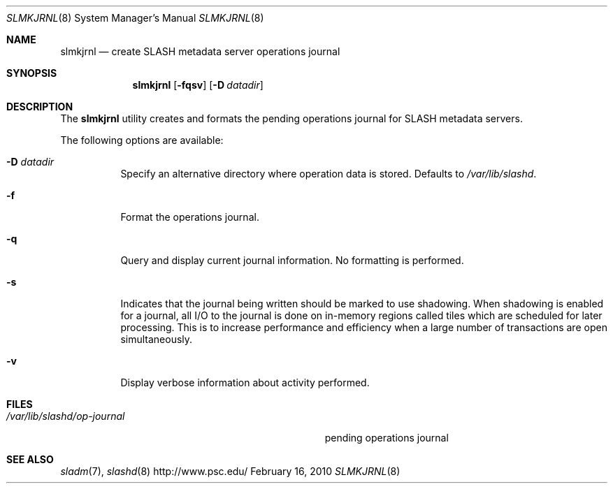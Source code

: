.\" $Id$
.Dd February 16, 2010
.Dt SLMKJRNL 8
.ds volume PSC \- SLASH Administrator's Manual
.Os http://www.psc.edu/
.Sh NAME
.Nm slmkjrnl
.Nd create
.Tn SLASH
metadata server operations journal
.Sh SYNOPSIS
.Nm slmkjrnl
.Op Fl fqsv
.Op Fl D Ar datadir
.Sh DESCRIPTION
The
.Nm
utility creates and formats the pending operations journal for
.Tn SLASH
metadata servers.
.Pp
The following options are available:
.Bl -tag -width Ds
.It Fl D Ar datadir
Specify an alternative directory where operation data is stored.
Defaults to
.Pa /var/lib/slashd .
.It Fl f
Format the operations journal.
.It Fl q
Query and display current journal information.
No formatting is performed.
.It Fl s
Indicates that the journal being written should be marked to use
shadowing.
When shadowing is enabled for a journal, all
.Tn I/O
to the journal is done on in-memory regions called tiles which are
scheduled for later processing.
This is to increase performance and efficiency when a large number of
transactions are open simultaneously.
.It Fl v
Display verbose information about activity performed.
.El
.Sh FILES
.Bl -tag -width Pa -compact
.It Pa /var/lib/slashd/op-journal
pending operations journal
.El
.Sh SEE ALSO
.Xr sladm 7 ,
.Xr slashd 8
